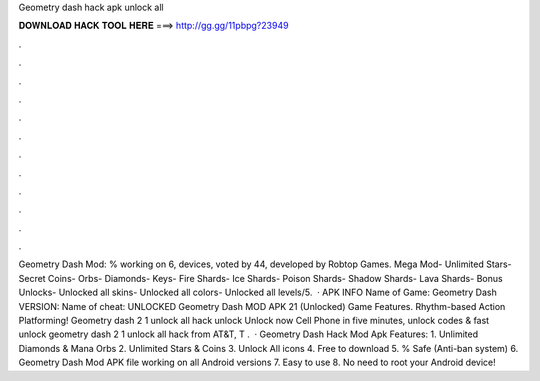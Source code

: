 Geometry dash hack apk unlock all

𝐃𝐎𝐖𝐍𝐋𝐎𝐀𝐃 𝐇𝐀𝐂𝐊 𝐓𝐎𝐎𝐋 𝐇𝐄𝐑𝐄 ===> http://gg.gg/11pbpg?23949

.

.

.

.

.

.

.

.

.

.

.

.

Geometry Dash Mod: % working on 6, devices, voted by 44, developed by Robtop Games. Mega Mod- Unlimited Stars- Secret Coins- Orbs- Diamonds- Keys- Fire Shards- Ice Shards- Poison Shards- Shadow Shards- Lava Shards- Bonus Unlocks- Unlocked all skins- Unlocked all colors- Unlocked all levels/5.  · APK INFO Name of Game: Geometry Dash VERSION: Name of cheat: UNLOCKED Geometry Dash MOD APK 21 (Unlocked) Game Features. Rhythm-based Action Platforming! Geometry dash 2 1 unlock all hack unlock Unlock now Cell Phone in five minutes, unlock codes & fast unlock geometry dash 2 1 unlock all hack from AT&T, T .  · Geometry Dash Hack Mod Apk Features: 1. Unlimited Diamonds & Mana Orbs 2. Unlimited Stars & Coins 3. Unlock All icons 4. Free to download 5. % Safe (Anti-ban system) 6. Geometry Dash Mod APK file working on all Android versions 7. Easy to use 8. No need to root your Android device!